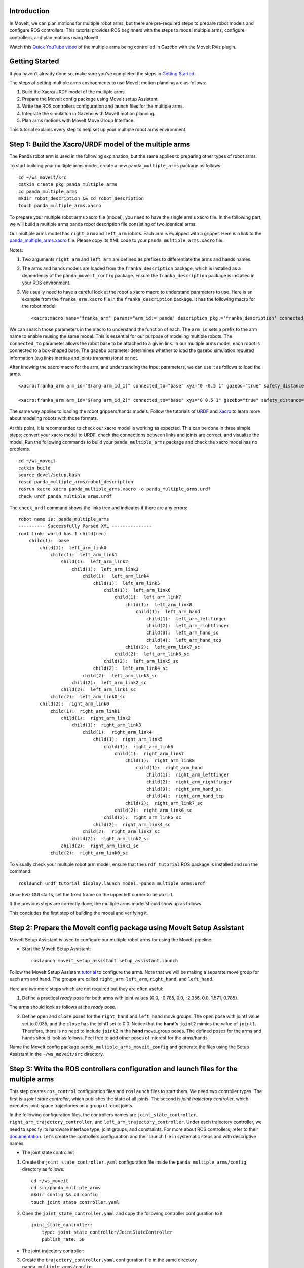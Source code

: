 Introduction
------------
In MoveIt, we can plan motions for multiple robot arms, but there are pre-required steps to prepare robot models and configure ROS controllers. This tutorial provides ROS beginners with the steps to model multiple arms, configure controllers, and plan motions using MoveIt.

.. image:: images/multiple_arms_start.png
   :width: 600pt
   :align: center

Watch this `Quick YouTube video <https://www.youtube.com/watch?v=h8zlsuzeW3U>`_ of the multiple arms being controlled in Gazebo with the MoveIt Rviz plugin.

Getting Started
---------------
If you haven't already done so, make sure you've completed the steps in `Getting Started <https://ros-planning.github.io/moveit_tutorials/doc/getting_started/getting_started.html>`_.


The steps of setting multiple arms environments to use MoveIt motion planning are as follows:

1. Build the Xacro/URDF model of the multiple arms.

2. Prepare the MoveIt config package using MoveIt setup Assistant. 

3. Write the ROS controllers configuration and launch files for the multiple arms. 

4. Integrate the simulation in Gazebo with MoveIt motion planning.

5. Plan arms motions with MoveIt Move Group Interface.

This tutorial explains every step to help set up your multiple robot arms environment. 

Step 1: Build the Xacro/URDF model of the multiple arms
-------------------------------------------------------

The Panda robot arm is used in the following explanation, but the same applies to preparing other types of robot arms.

To start building your multiple arms model, create a new ``panda_multiple_arms`` package as follows: :: 

    cd ~/ws_moveit/src
    catkin create pkg panda_multiple_arms
    cd panda_multiple_arms
    mkdir robot_description && cd robot_description
    touch panda_multiple_arms.xacro

To prepare your multiple robot arms xacro file (model), you need to have the single arm's xacro file. In the following part, we will build a multiple arms panda robot description file consisting of two identical arms.


Our multiple arms model has ``right_arm`` and ``left_arm`` robots. Each arm is equipped with a gripper. Here is a link to the `panda_multiple_arms.xacro <https://github.com/Robotawi/panda_arms_ws/blob/master/src/panda_multiple_arms/robot_description/panda_multiple_arms.xacro>`_ file. Please copy its XML code to your ``panda_multiple_arms.xacro`` file. 


Notes: 

1. Two arguments ``right_arm`` and ``left_arm`` are defined as prefixes to differentiate the arms and hands names. 
   
2. The arms and hands models are loaded from the ``franka_description`` package, which is installed as a dependency of the ``panda_moveit_config`` package. Ensure the ``franka_description`` package is installed in your ROS environment.

3. We usually need to have a careful look at the robot's xacro macro to understand parameters to use. Here is an example from the ``franka_arm.xacro`` file in the ``franka_description`` package. It has the following macro for the robot model::
      
    <xacro:macro name="franka_arm" params="arm_id:='panda' description_pkg:='franka_description' connected_to:='' xyz:='0 0 0' rpy:='0 0 0' gazebo:=false safety_distance:=0 joint_limits" >


We can search those parameters in the macro to understand the function of each. The ``arm_id`` sets a prefix to the arm name to enable reusing the same model. This is essential for our purpose of modeling multiple robots. The ``connected_to`` parameter allows the robot base to be attached to a given link. In our multiple arms model, each robot is connected to a box-shaped base. The ``gazebo`` parameter determines whether to load the gazebo simulation required information (e.g links inertias and joints transmissions) or not. 

After knowing the xacro macro for the arm, and understanding the input parameters, we can use it as follows to load the arms. ::

    <xacro:franka_arm arm_id="$(arg arm_id_1)" connected_to="base" xyz="0 -0.5 1" gazebo="true" safety_distance="0.03" joint_limits="${xacro.load_yaml('$(find franka_description)/robots/panda/joint_limits.yaml')}"/>

    <xacro:franka_arm arm_id="$(arg arm_id_2)" connected_to="base" xyz="0 0.5 1" gazebo="true" safety_distance="0.03" joint_limits="${xacro.load_yaml('$(find franka_description)/robots/panda/joint_limits.yaml')}"/>


The same way applies to loading the robot grippers/hands models. Follow the tutorials of `URDF <http://wiki.ros.org/urdf/Tutorials>`_ and `Xacro <http://wiki.ros.org/urdf/Tutorials/Using%20Xacro%20to%20Clean%20Up%20a%20URDF%20File>`_ to learn more about modeling robots with those formats. 

At this point, it is recommended to check our xacro model is working as expected. This can be done in three simple steps; convert your xacro model to URDF, check the connections between links and joints are correct, and visualize the model. Run the following commands to build your ``panda_multiple_arms`` package and check the xacro model has no problems. ::
    
    cd ~/ws_moveit
    catkin build 
    source devel/setup.bash
    roscd panda_multiple_arms/robot_description
    rosrun xacro xacro panda_multiple_arms.xacro -o panda_multiple_arms.urdf
    check_urdf panda_multiple_arms.urdf


The ``check_urdf`` command shows the links tree and indicates if there are any errors: ::

    robot name is: panda_multiple_arms
    ---------- Successfully Parsed XML ---------------
    root Link: world has 1 child(ren)
        child(1):  base
            child(1):  left_arm_link0
                child(1):  left_arm_link1
                    child(1):  left_arm_link2
                        child(1):  left_arm_link3
                            child(1):  left_arm_link4
                                child(1):  left_arm_link5
                                    child(1):  left_arm_link6
                                        child(1):  left_arm_link7
                                            child(1):  left_arm_link8
                                                child(1):  left_arm_hand
                                                    child(1):  left_arm_leftfinger
                                                    child(2):  left_arm_rightfinger
                                                    child(3):  left_arm_hand_sc
                                                    child(4):  left_arm_hand_tcp
                                            child(2):  left_arm_link7_sc
                                        child(2):  left_arm_link6_sc
                                    child(2):  left_arm_link5_sc
                                child(2):  left_arm_link4_sc
                            child(2):  left_arm_link3_sc
                        child(2):  left_arm_link2_sc
                    child(2):  left_arm_link1_sc
                child(2):  left_arm_link0_sc
            child(2):  right_arm_link0
                child(1):  right_arm_link1
                    child(1):  right_arm_link2
                        child(1):  right_arm_link3
                            child(1):  right_arm_link4
                                child(1):  right_arm_link5
                                    child(1):  right_arm_link6
                                        child(1):  right_arm_link7
                                            child(1):  right_arm_link8
                                                child(1):  right_arm_hand
                                                    child(1):  right_arm_leftfinger
                                                    child(2):  right_arm_rightfinger
                                                    child(3):  right_arm_hand_sc
                                                    child(4):  right_arm_hand_tcp
                                            child(2):  right_arm_link7_sc
                                        child(2):  right_arm_link6_sc
                                    child(2):  right_arm_link5_sc
                                child(2):  right_arm_link4_sc
                            child(2):  right_arm_link3_sc
                        child(2):  right_arm_link2_sc
                    child(2):  right_arm_link1_sc
                child(2):  right_arm_link0_sc


To visually check your multiple robot arm model, ensure that the ``urdf_tutorial`` ROS package is installed and run the command: ::

    roslaunch urdf_tutorial display.launch model:=panda_multiple_arms.urdf

Once Rviz GUI starts, set the fixed frame on the upper left corner to be ``world``. 

.. image:: images/rviz_fixed_frame.png
   :width: 300pt
   :align: center

If the previous steps are correctly done, the multiple arms model should show up as follows. 

.. image:: images/rviz_start.png
   :width: 500pt
   :align: center


This concludes the first step of building the model and verifying it. 

Step 2: Prepare the MoveIt config package using MoveIt Setup Assistant 
---------------------------------------------------------------------- 

MoveIt Setup Assistant is used to configure our multiple robot arms for using the MoveIt pipeline. 

- Start the MoveIt Setup Assistant: ::

    roslaunch moveit_setup_assistant setup_assistant.launch

Follow the MoveIt Setup Assistant `tutorial <https://ros-planning.github.io/moveit_tutorials/doc/setup_assistant/setup_assistant_tutorial.html>`_ to configure the arms. Note that we will be making a separate move group for each arm and hand. The groups are called ``right_arm``, ``left_arm``, ``right_hand``, and ``left_hand``. 


Here are two more steps which are not required but they are often useful:

1. Define a practical `ready` pose for both arms with joint values {0.0, -0.785, 0.0, -2.356, 0.0, 1.571, 0.785}.

The arms should look as follows at the `ready` pose.

.. image:: images/rgt_lft_arms_ready_poses.png
   :width: 500pt
   :align: center


2. Define ``open`` and ``close`` poses for the ``right_hand`` and ``left_hand`` move groups. The ``open`` pose with joint1 value set to 0.035, and the ``close`` has the joint1 set to 0.0. Notice that the **hand's** ``joint2`` mimics the value of ``joint1``.  Therefore, there is no need to include ``joint2`` in the **hand** move_group poses.  The defined poses for the arms and hands should look as follows. Feel free to add other poses of interest for the arms/hands.

.. image:: images/move_groups_poses.png
   :width: 500pt
   :align: center

Name the MoveIt config package ``panda_multiple_arms_moveit_config`` and generate the files using the Setup Assistant in the ``~/ws_moveit/src`` directory. 

Step 3: Write the ROS controllers configuration and launch files for the multiple arms 
--------------------------------------------------------------------------------------

This step creates ``ros_control`` configuration files and ``roslaunch`` files to start them. We need two controller types. The first is a *joint state controller*, which publishes the state of all joints. The second is *joint trajectory controller*, which executes joint-space trajectories on a group of robot joints.

In the following configuration files, the controllers names are ``joint_state_controller``, ``right_arm_trajectory_controller``, and ``left_arm_trajectory_controller``. Under each trajectory controller, we need to specify its hardware interface type, joint groups, and constraints. For more about ROS controllers,  refer to their documentation_. Let's create the controllers configuration and their launch file in systematic steps and with descriptive names. 

.. _documentation: http://wiki.ros.org/ros_control  

- The joint state controller:
   
1. Create the ``joint_state_controller.yaml`` configuration file inside the ``panda_multiple_arms/config`` directory as follows::

    cd ~/ws_moveit
    cd src/panda_multiple_arms
    mkdir config && cd config
    touch joint_state_controller.yaml 

2. Open the ``joint_state_controller.yaml`` and copy the following controller configuration to it ::

    joint_state_controller:
        type: joint_state_controller/JointStateController
        publish_rate: 50  

- The joint trajectory controller: 

3. Create the ``trajectory_controller.yaml`` configuration file in the same directory ``panda_multiple_arms/config`` ::

    cd ~/ws_moveit
    cd src/panda_multiple_arms/config
    touch trajectory_controller.yaml


4. Open the ``trajectory_controller.yaml`` and copy the following controller configuration to it ::

    right_arm_trajectory_controller:
        type: "position_controllers/JointTrajectoryController"
        joints:
            - right_arm_joint1
            - right_arm_joint2
            - right_arm_joint3
            - right_arm_joint4
            - right_arm_joint5
            - right_arm_joint6
            - right_arm_joint7
        constraints:
            goal_time: 0.6
            stopped_velocity_tolerance: 0.05
            right_arm_joint1: {trajectory: 0.1, goal: 0.1}
            right_arm_joint2: {trajectory: 0.1, goal: 0.1}
            right_arm_joint3: {trajectory: 0.1, goal: 0.1}
            right_arm_joint4: {trajectory: 0.1, goal: 0.1}
            right_arm_joint5: {trajectory: 0.1, goal: 0.1}
            right_arm_joint6: {trajectory: 0.1, goal: 0.1}
            right_arm_joint7: {trajectory: 0.1, goal: 0.1}
        stop_trajectory_duration: 0.5
        state_publish_rate:  25
        action_monitor_rate: 10

    left_arm_trajectory_controller:
        type: "position_controllers/JointTrajectoryController"
        joints:
            - left_arm_joint1
            - left_arm_joint2
            - left_arm_joint3
            - left_arm_joint4
            - left_arm_joint5
            - left_arm_joint6
            - left_arm_joint7
        constraints:
            goal_time: 0.6
            stopped_velocity_tolerance: 0.05
            left_arm_joint1: {trajectory: 0.1, goal: 0.1}
            left_arm_joint2: {trajectory: 0.1, goal: 0.1}
            left_arm_joint3: {trajectory: 0.1, goal: 0.1}
            left_arm_joint4: {trajectory: 0.1, goal: 0.1}
            left_arm_joint5: {trajectory: 0.1, goal: 0.1}
            left_arm_joint6: {trajectory: 0.1, goal: 0.1}
            left_arm_joint7: {trajectory: 0.1, goal: 0.1}
        stop_trajectory_duration: 0.5
        state_publish_rate:  25
        action_monitor_rate: 10

    #notice that the grippers joint2 mimics joint1
    #this is why it is not listed under the hand controllers
    right_hand_controller:
        type: "effort_controllers/JointTrajectoryController"
        joints:
            - right_arm_finger_joint1
        gains:
            right_arm_finger_joint1:  {p: 50.0, d: 1.0, i: 0.01, i_clamp: 1.0}

    left_hand_controller:
        type: "effort_controllers/JointTrajectoryController"
        joints:
            - left_arm_finger_joint1
        gains:
            left_arm_finger_joint1:  {p: 50.0, d: 1.0, i: 0.01, i_clamp: 1.0}


5. Create a ``control_utils.launch`` file inside the ``panda_multiple_arms/launch`` directory to start the robot state publisher, and the controllers. Copy the following XML code to your ``control_utils.launch`` file::

    <?xml version="1.0"?>
    <launch>

    <!-- Robot state publisher -->
    <node pkg="robot_state_publisher" type="robot_state_publisher" name="robot_state_publisher">
        <param name="publish_frequency" type="double" value="50.0" />
        <param name="tf_prefix" type="string" value="" />
    </node>

    <!-- Joint state controller -->
    <rosparam file="$(find panda_multiple_arms)/config/joint_state_controller.yaml" command="load" />
    <node name="joint_state_controller_spawner" pkg="controller_manager" type="spawner" args="joint_state_controller" respawn="false" output="screen" />

    <!-- Joint trajectory controller -->
    <rosparam file="$(find panda_multiple_arms)/config/trajectory_controller.yaml" command="load" />
    <node name="arms_trajectory_controller_spawner" pkg="controller_manager" type="spawner" respawn="false" output="screen" args="right_arm_trajectory_controller left_arm_trajectory_controller right_hand_controller left_hand_controller" />

    </launch>

The joint state controller publishes the robot joint values on the ``/joint_states`` topic, and the robot state publisher uses them to calculate forward kinematics and publish the poses/transforms of the robot links. The joint trajectory controller enables executing joint-space trajectories on a group of joints.

The remaining part of this step explains how to modify the auto-generated controller files in the moveit config package to execute MoveIt-generated trajectories on Gazebo-simulated robots. Also in a systematic way, we need to modify two files, ``ros_controllers.yaml``, and ``simple_moveit_controllers.yaml`` 

- The ros_controllers.yaml 

6. The ``ros_controllers.yaml`` file is auto-generated in the  ``panda_multiple_arms_moveit_config/config``. This file is for the ROS control configuration, which means its content should be the same as the content of both ``joint_state_controller.yaml`` and ``trajectory_controller.yaml``. Its contents should be as follows ::
    
    joint_state_controller:
        type: joint_state_controller/JointStateController
        publish_rate: 50  
    
    right_arm_trajectory_controller:
        type: "position_controllers/JointTrajectoryController"
        joints:
            - right_arm_joint1
            - right_arm_joint2
            - right_arm_joint3
            - right_arm_joint4
            - right_arm_joint5
            - right_arm_joint6
            - right_arm_joint7
        constraints:
            goal_time: 0.6
            stopped_velocity_tolerance: 0.05
            right_arm_joint1: {trajectory: 0.1, goal: 0.1}
            right_arm_joint2: {trajectory: 0.1, goal: 0.1}
            right_arm_joint3: {trajectory: 0.1, goal: 0.1}
            right_arm_joint4: {trajectory: 0.1, goal: 0.1}
            right_arm_joint5: {trajectory: 0.1, goal: 0.1}
            right_arm_joint6: {trajectory: 0.1, goal: 0.1}
            right_arm_joint7: {trajectory: 0.1, goal: 0.1}
        stop_trajectory_duration: 0.5
        state_publish_rate:  25
        action_monitor_rate: 10

    left_arm_trajectory_controller:
        type: "position_controllers/JointTrajectoryController"
        joints:
            - left_arm_joint1
            - left_arm_joint2
            - left_arm_joint3
            - left_arm_joint4
            - left_arm_joint5
            - left_arm_joint6
            - left_arm_joint7
        constraints:
            goal_time: 0.6
            stopped_velocity_tolerance: 0.05
            left_arm_joint1: {trajectory: 0.1, goal: 0.1}
            left_arm_joint2: {trajectory: 0.1, goal: 0.1}
            left_arm_joint3: {trajectory: 0.1, goal: 0.1}
            left_arm_joint4: {trajectory: 0.1, goal: 0.1}
            left_arm_joint5: {trajectory: 0.1, goal: 0.1}
            left_arm_joint6: {trajectory: 0.1, goal: 0.1}
            left_arm_joint7: {trajectory: 0.1, goal: 0.1}
        stop_trajectory_duration: 0.5
        state_publish_rate:  25
        action_monitor_rate: 10

    #notice that the grippers joint2 mimics joint1
    #this is why it is not listed under the hand controllers
    right_hand_controller:
        type: "effort_controllers/JointTrajectoryController"
        joints:
            - right_arm_finger_joint1
        gains:
            right_arm_finger_joint1:  {p: 50.0, d: 1.0, i: 0.01, i_clamp: 1.0}

    left_hand_controller:
        type: "effort_controllers/JointTrajectoryController"
        joints:
            - left_arm_finger_joint1
        gains:
            left_arm_finger_joint1:  {p: 50.0, d: 1.0, i: 0.01, i_clamp: 1.0}
    
- The simple_moveit_controllers.yaml 

7. This file is also auto-generated in the ``panda_multiple_arms_moveit_config/config``. MoveIt requires a trajectory controller which has a FollowJointTrajectoryAction interface. After motion planning, the FollowJointTrajectoryAction interface sends the generated trajectory to the robot ROS controller (written above). This file configures the controllers to be used by MoveIt controller manager to execute planned trajectories. The controllers names should match the ROS controllers in the previous ``ros_controllers.yaml``. Copy the following to your ``simple_moveit_controllers.yaml`` file. :: 
    
    controller_list:
      - name: right_arm_trajectory_controller
          action_ns: follow_joint_trajectory
          type: FollowJointTrajectory
          default: True
          joints:
          - right_arm_joint1
          - right_arm_joint2
          - right_arm_joint3
          - right_arm_joint4
          - right_arm_joint5
          - right_arm_joint6
          - right_arm_joint7
      - name: left_arm_trajectory_controller
          action_ns: follow_joint_trajectory
          type: FollowJointTrajectory
          default: True
          joints:
          - left_arm_joint1
          - left_arm_joint2
          - left_arm_joint3
          - left_arm_joint4
          - left_arm_joint5
          - left_arm_joint6
          - left_arm_joint7

      #notice that the grippers joint2 mimics joint1
      #this is why it is not listed under the hand controllers

      - name: right_hand_controller
          action_ns: follow_joint_trajectory
          type: FollowJointTrajectory
          default: true
          joints:
          - right_arm_finger_joint1

      - name: left_hand_controller
          action_ns: follow_joint_trajectory
          type: FollowJointTrajectory
          default: true
          joints:
          - left_arm_finger_joint1

8. The last step is to make the auto-generated ``ros_controllers.launch`` spawn the ROS controllers configured in the ``ros_controller.yaml`` file. This launch file is inside the ``panda_multiple_arms_moveit_config/launch`` directory. Edit the file and add the controller names as arguments in the controller spawner node as shown below. ::

    <?xml version="1.0"?>
    <launch>

        <!-- Load joint controller configurations from YAML file to parameter server -->
        <rosparam file="$(find panda_multiple_arms_moveit_config)/config/ros_controllers.yaml" command="load"/>

        <!-- Load the controllers -->
        <node name="controller_spawner" pkg="controller_manager" type="spawner" respawn="false"
            output="screen" args=" right_arm_trajectory_controller left_arm_trajectory_controller right_hand_controller left_hand_controller"/>

    </launch>




Step 4: Integrate the simulation in Gazebo with MoveIt motion planning
----------------------------------------------------------------------

At the integration step, we need to ensure that ROS packages for ROS control, Gazebo ROS control, MoveIt ROS control interface, and MoveIt planners are installed and sourced on our ROS environment. Install the required ROS packages as follows, and **source** your ROS environment::

 sudo apt install sudo apt-get install ros-noetic-ros-control ros-noetic-ros-controllers ros-noetic-joint-state-controller ros-noetic-effort-controllers ros-noetic-position-controllers ros-noetic-velocity-controllers ros-noetic-gazebo-ros ros-noetic-gazebo-ros-control ros-noetic-moveit-ros-control-interface ros-noetic-moveit-simple-controller-manager
 ros-noetic-moveit-fake-controller-manager ros-noetic-moveit-planners

For the integration to work, we need to prepare a launch file to start three components. Those components are the simulated robot in Gazebo, ROS controllers, and MoveIt motion plannig executable. We have already prepared the ``control_utils.launch`` file to load the ROS controllers, and the required MoveIt motion planning file ``move_group.launch`` is auto-generated. Then, our tasks here are to start the simulated robot in a Gazebo world, and prepare a launch file that starts the mentioned three components.

1. Starting the simulated robot in an empty Gazebo world 

To spawn the panda multiple arms model in Gazebo, we need to prepare a launch file in the ``panda_multiple_arms/launch`` directory. Let's call it ``panda_multiple_arms_empty_world.launch``. Here are the steps to prepar this file. :: 

    cd ~/ws_moveit
    cd src/panda_multiple_arms/launch 
    touch panda_multiple_arms_empty_world.launch

The ``panda_multiple_arms_empty_world.launch`` file launches an empty world file, loads the robot description, and spawns the robot in the empty world. Copy the following XML code to this file. ::

    <?xml version="1.0"?>
    <launch>
        <!-- Launch empty Gazebo world -->
        <include file="$(find gazebo_ros)/launch/empty_world.launch">
            <arg name="use_sim_time" value="true" />
            <arg name="gui" value="true" />
            <arg name="paused" value="false" />
            <arg name="debug" value="false" />
        </include>

        <!-- Find my robot Description-->
        <param name="robot_description" command="$(find xacro)/xacro  '$(find panda_multiple_arms)/robot_description/panda_multiple_arms.xacro'" />

        <!-- Spawn The robot over the robot_description param-->
        <node name="urdf_spawner" pkg="gazebo_ros" type="spawn_model" respawn="false" output="screen" args="-urdf -param robot_description -model panda_multiple_arms" />
        
    </launch>

2. Preparing a ``bringup_moveit.launch`` file to start the three integration components. Create the file in the ``panda_multiple_arms/launch`` directory. ::

    cd ~/ws_moveit
    cd src/panda_multiple_arms/launch 
    touch bringup_moveit.launch

Copy the following XML code to the ``bringup_moveit.launch`` file. ::
    
    <?xml version="1.0"?>
    <launch>

        <!-- Run the main MoveIt executable with trajectory execution -->
        <include file="$(find panda_multiple_arms_moveit_config)/launch/move_group.launch">
            <arg name="allow_trajectory_execution" value="true" />
            <arg name="moveit_controller_manager" value="ros_control" />
            <arg name="fake_execution_type" value="interpolate" />
            <arg name="info" value="true" />
            <arg name="debug" value="false" />
            <arg name="pipeline" value="ompl" />
            <arg name="load_robot_description" value="true" />
        </include>

        <!-- Start the simulated robot in an empty Gazebo world -->
        <include file="$(find panda_multiple_arms)/launch/panda_multiple_arms_empty_world.launch" />

        <!-- Start the controllers and robot state publisher-->
        <include file="$(find panda_multiple_arms)/launch/control_utils.launch"/>

        <!-- Start moveit_rviz with the motion planning plugin -->
        <include file="$(find panda_multiple_arms_moveit_config)/launch/moveit_rviz.launch">
            <arg name="rviz_config" value="$(find panda_multiple_arms_moveit_config)/launch/moveit.rviz" />
        </include>

    </launch>


To start the MoveIt-Gazebo integration, build and source your ROS workspace, and run the ``bringup_moveit.launch`` file. ::

    cd ~/ws_moveit
    catkin build 
    source devel/setup.bash
    roslaunch panda_multiple_arms bringup_moveit.launch

If all steps are done, this should bring up all the required components for the integration. Then, we can plan motions for the arms and hands using MoveIt's rviz plugin and execute those motions on the simulated robots in Gazebo as shown in `this video <https://www.youtube.com/watch?v=h8zlsuzeW3U>`_.


Step 5: Plan arms motions with MoveIt Move Group Interface.
-----------------------------------------------------------

After ensuring our integration is properly working, the most interesting part is to plan robot motion with the MoveIt API and see our robots moving in Gazebo. This step shows how to prepare the dependenies and write code for planning simple motions for the arms and hands.

We need to include some dependenies in the robot's package ``CMakeLists.txt`` file. They are packages to enable using Moveit move group interface and utility package to describe the arms target poses. Here is a link to a `minimal CMakeLists.txt <https://github.com/Robotawi/panda_arms_ws/blob/master/src/panda_multiple_arms/CMakeLists.txt>`_ file used in this step. Copy the contents of this CMakeLists.txt file to your ``panda_multiple_arms/CMakeLists.txt`` file.

For the motion planning, please refer to Move Group Interface `tutorials <https://ros-planning.github.io/moveit_tutorials/doc/move_group_interface/move_group_interface_tutorial.html>`_ for more details about MoveIt's move group C++ interface. We are using a separate move group for every arm and every hand.

This is the `file <https://github.com/Robotawi/panda_arms_ws/blob/master/src/panda_multiple_arms/src/plan_simple_motion.cpp>`_ used for planning the simple motions. Copy the content of this CPP file into ``panda_multiple_arms/src/plan_simple_motion.cpp`` in your package. The code in this file does the following.


1. Set the move groups names for arms and hands (considering same naming in step 2). ::
   
    static const std::string right_arm_group = "right_arm";
    static const std::string right_hand_group = "right_hand";

    static const std::string left_arm_group = "left_arm";
    static const std::string left_hand_group = "left_hand";


2. Declare MoveGroupInterface objects for every arm and hand. ::
    
    moveit::planning_interface::MoveGroupInterface right_arm_move_group_interface(right_arm_group);
    moveit::planning_interface::MoveGroupInterface right_hand_move_group_interface(right_hand_group);

    moveit::planning_interface::MoveGroupInterface left_arm_move_group_interface(left_arm_group);
    moveit::planning_interface::MoveGroupInterface left_hand_move_group_interface(left_hand_group);

3. Set the arms goal poses to the pre-defined ``ready`` pose. ::
   
    right_arm_move_group_interface.setNamedTarget("ready");
    left_arm_move_group_interface.setNamedTarget("ready");

4. Plan the arms motions, and if the planning is successful move arms and open grippers. ::
   
    bool right_success = (right_arm_move_group_interface.plan(right_arm_plan) == moveit::planning_interface::MoveItErrorCode::SUCCESS);
    bool left_success = (left_arm_move_group_interface.plan(left_arm_plan) == moveit::planning_interface::MoveItErrorCode::SUCCESS);

    if (right_success)
    {
        right_arm_move_group_interface.execute(right_arm_plan);

        right_hand_move_group_interface.setNamedTarget("open");
        right_hand_move_group_interface.move();
    }

    if (left_success)
    {
        left_arm_move_group_interface.execute(left_arm_plan);

        left_hand_move_group_interface.setNamedTarget("open");
        left_hand_move_group_interface.move();
    }

5. In the last step, the arms are tasked to move with respect to their current poses. The right arm moves 0.10 meter up, and the left arm moves 0.10 forward. Here is the code for moving the right arm up. ::
   
    geometry_msgs::PoseStamped current_right_arm_pose = right_arm_move_group_interface.getCurrentPose();
    geometry_msgs::PoseStamped target_right_arm_pose = current_right_arm_pose;

    target_right_arm_pose.pose.position.z += 0.10;

    right_arm_move_group_interface.setPoseTarget(target_right_arm_pose);
    right_success = (right_arm_move_group_interface.plan(right_arm_plan) == moveit::planning_interface::MoveItErrorCode::SUCCESS);

    if (right_success)
    {
        right_arm_move_group_interface.execute(right_arm_plan);
    }


Build the workspace and run the ``plan_simple_motion`` node::

    cd ~/ws_moveit
    catkin build 
    source devel/setup.bash
    rosrun panda_multiple_arms plan_simple_motion

This `short YouTube video <https://youtu.be/sxUQh91oQxM>`_ shows the described arms and hands motions using MoveIt move group interface. After seeing the arms motions, you may think they should move in straight lines between current and target poses. This is can be accomplished using MoveIt's `Cartesian Path planner <https://ros-planning.github.io/moveit_tutorials/doc/move_group_interface/move_group_interface_tutorial.html#cartesian-paths>`_ , which is also explained in the Move Group Interface tutorials, and you are strongly encouraged to implement it. 
